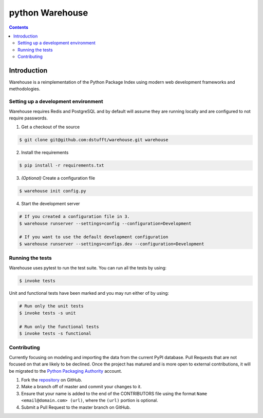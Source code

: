 ﻿
.. index::
   pair: Python; Warehouse
   ! Warehouse



.. _python_warehouse:

============================
python Warehouse
============================

.. seealso::

   - https://github.com/dstufft/warehouse



.. contents::
   :depth: 3


Introduction
============

Warehouse is a reimplementation of the Python Package Index using modern
web development frameworks and methodologies.

Setting up a development environment
------------------------------------

Warehouse requires Redis and PostgreSQL and by default will assume they are
running locally and are configured to not require passwords.

1. Get a checkout of the source

.. code:: bash

    $ git clone git@github.com:dstufft/warehouse.git warehouse

2. Install the requirements

.. code:: bash

    $ pip install -r requirements.txt

3. *(Optional)* Create a configuration file

.. code:: bash

    $ warehouse init config.py

4. Start the development server

.. code:: bash

    # If you created a configuration file in 3.
    $ warehouse runserver --settings=config --configuration=Development

    # If you want to use the default development configuration
    $ warehouse runserver --settings=configs.dev --configuration=Development


Running the tests
-----------------

Warehouse uses pytest to run the test suite. You can run all the tests by using:

.. code:: bash

    $ invoke tests

Unit and functional tests have been marked and you may run either of by using:

.. code:: bash

    # Run only the unit tests
    $ invoke tests -s unit

    # Run only the functional tests
    $ invoke tests -s functional


Contributing
------------

Currently focusing on modeling and importing the data from the current PyPI
database. Pull Requests that are not focused on that are likely to be declined.
Once the project has matured and is more open to external contributions, it
will be migrated to the `Python Packaging Authority`_ account.

1. Fork the `repository`_ on GitHub.
2. Make a branch off of master and commit your changes to it.
3. Ensure that your name is added to the end of the CONTRIBUTORS file using the
   format ``Name <email@domain.com> (url)``, where the ``(url)`` portion is
   optional.
4. Submit a Pull Request to the master branch on GitHub.

.. _Python Packaging Authority: https://github.com/pypa/
.. _repository: https://github.com/dstufft/warehouse








